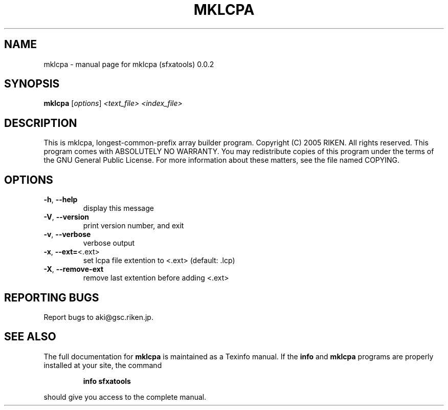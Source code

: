 .\" DO NOT MODIFY THIS FILE!  It was generated by help2man 1.35.
.TH MKLCPA "1" "February 2005" "mklcpa (sfxatools) 0.0.2" "User Commands"
.SH NAME
mklcpa \- manual page for mklcpa (sfxatools) 0.0.2
.SH SYNOPSIS
.B mklcpa
[\fIoptions\fR] \fI<text_file> <index_file>\fR
.SH DESCRIPTION
This is mklcpa, longest\-common\-prefix array builder program.
Copyright (C) 2005 RIKEN. All rights reserved.
This program comes with ABSOLUTELY NO WARRANTY.
You may redistribute copies of this program under the terms of the
GNU General Public License.
For more information about these matters, see the file named COPYING.
.SH OPTIONS
.TP
\fB\-h\fR, \fB\-\-help\fR
display this message
.TP
\fB\-V\fR, \fB\-\-version\fR
print version number, and exit
.TP
\fB\-v\fR, \fB\-\-verbose\fR
verbose output
.TP
\fB\-x\fR, \fB\-\-ext=\fR<.ext>
set lcpa file extention to <.ext> (default: .lcp)
.TP
\fB\-X\fR, \fB\-\-remove\-ext\fR
remove last extention before adding <.ext>
.SH "REPORTING BUGS"
Report bugs to aki@gsc.riken.jp.
.SH "SEE ALSO"
The full documentation for
.B mklcpa
is maintained as a Texinfo manual.  If the
.B info
and
.B mklcpa
programs are properly installed at your site, the command
.IP
.B info sfxatools
.PP
should give you access to the complete manual.
